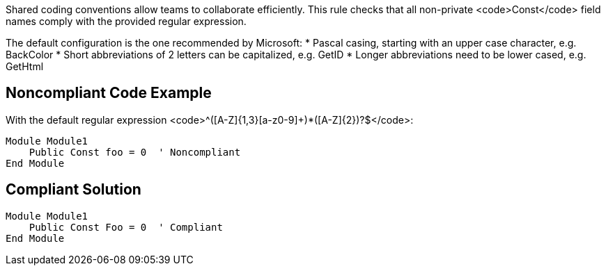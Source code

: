 Shared coding conventions allow teams to collaborate efficiently. This rule checks that all non-private <code>Const</code> field names comply with the provided regular expression.

The default configuration is the one recommended by Microsoft:
* Pascal casing, starting with an upper case character, e.g. BackColor
* Short abbreviations of 2 letters can be capitalized, e.g. GetID
* Longer abbreviations need to be lower cased, e.g. GetHtml


== Noncompliant Code Example

With the default regular expression <code>^([A-Z]{1,3}[a-z0-9]+)*([A-Z]{2})?$</code>:
----
Module Module1
    Public Const foo = 0  ' Noncompliant
End Module
----


== Compliant Solution

----
Module Module1
    Public Const Foo = 0  ' Compliant
End Module
----

